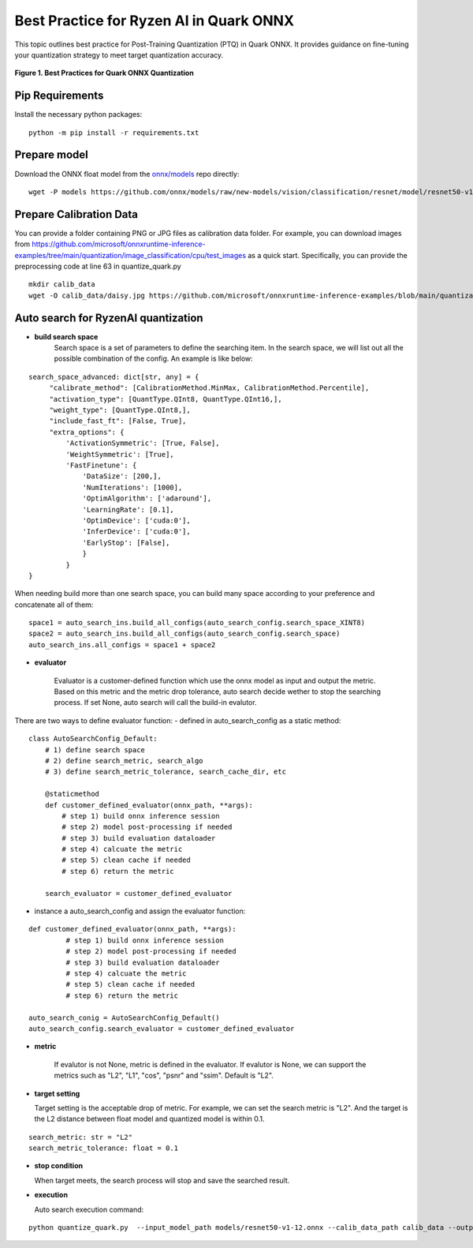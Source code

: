 Best Practice for Ryzen AI in Quark ONNX
===================================================

This topic outlines best practice for Post-Training Quantization (PTQ) in Quark ONNX. It provides guidance on fine-tuning your quantization strategy to meet target quantization accuracy.


.. figure:: ../../../../../docs/source/_static/best_practice_in_quark_onnx.png
   :align: center
   :width: 85%

   **Figure 1. Best Practices for Quark ONNX Quantization**

Pip Requirements
----------------------

Install the necessary python packages:

::

   python -m pip install -r requirements.txt

Prepare model
-------------

Download the ONNX float model from the `onnx/models <https://github.com/onnx/models>`__ repo directly:

::

   wget -P models https://github.com/onnx/models/raw/new-models/vision/classification/resnet/model/resnet50-v1-12.onnx


Prepare Calibration Data
-----------------------------

You can provide a folder containing PNG or JPG files as calibration data folder. For example, you can download images from https://github.com/microsoft/onnxruntime-inference-examples/tree/main/quantization/image_classification/cpu/test_images as a quick start. Specifically, you can provide the preprocessing code at line 63 in quantize_quark.py

::

    mkdir calib_data
    wget -O calib_data/daisy.jpg https://github.com/microsoft/onnxruntime-inference-examples/blob/main/quantization/image_classification/cpu/test_images/daisy.jpg?raw=true


Auto search for RyzenAI quantization
-------------------------

- **build search space**
   Search space is a set of parameters to define the searching item. In the search space, we will list out all the possible combination of the config. An example is like below:
::

   search_space_advanced: dict[str, any] = {
        "calibrate_method": [CalibrationMethod.MinMax, CalibrationMethod.Percentile],
        "activation_type": [QuantType.QInt8, QuantType.QInt16,],
        "weight_type": [QuantType.QInt8,],
        "include_fast_ft": [False, True],
        "extra_options": {
            'ActivationSymmetric': [True, False],
            'WeightSymmetric': [True],
            'FastFinetune': {
                'DataSize': [200,],
                'NumIterations': [1000],
                'OptimAlgorithm': ['adaround'],
                'LearningRate': [0.1],
                'OptimDevice': ['cuda:0'],
                'InferDevice': ['cuda:0'],
                'EarlyStop': [False],
                }
            }
   }

When needing build more than one search space, you can build many space according to your preference and concatenate all of them:

::

   space1 = auto_search_ins.build_all_configs(auto_search_config.search_space_XINT8)
   space2 = auto_search_ins.build_all_configs(auto_search_config.search_space)
   auto_search_ins.all_configs = space1 + space2

- **evaluator**

   Evaluator is a customer-defined function which use the onnx model as input and output the metric. Based on this metric and the metric drop tolerance, auto search decide wether to stop the searching process. If set None, auto search will call the build-in evalutor.

There are two ways to define evaluator function:
- defined in auto_search_config as a static method:

::

    class AutoSearchConfig_Default:
        # 1) define search space
        # 2) define search_metric, search_algo
        # 3) define search_metric_tolerance, search_cache_dir, etc

        @staticmethod
        def customer_defined_evaluator(onnx_path, **args):
            # step 1) build onnx inference session
            # step 2) model post-processing if needed
            # step 3) build evaluation dataloader
            # step 4) calcuate the metric
            # step 5) clean cache if needed
            # step 6) return the metric

        search_evaluator = customer_defined_evaluator

- instance a auto_search_config and assign the evaluator function:

::

   def customer_defined_evaluator(onnx_path, **args):
            # step 1) build onnx inference session
            # step 2) model post-processing if needed
            # step 3) build evaluation dataloader
            # step 4) calcuate the metric
            # step 5) clean cache if needed
            # step 6) return the metric

   auto_search_conig = AutoSearchConfig_Default()
   auto_search_config.search_evaluator = customer_defined_evaluator


- **metric**

   If evalutor is not None, metric is defined in the evaluator. If evalutor is None, we can support the metrics such as "L2", "L1", "cos", "psnr" and "ssim". Default is "L2".

- **target setting**

  Target setting is the acceptable drop of metric. For example, we can set the search metric is "L2". And the target is the L2 distance between float model and quantized model is within 0.1.

::

   search_metric: str = "L2"
   search_metric_tolerance: float = 0.1

- **stop condition**

  When target meets, the search process will stop and save the searched result.

- **execution**

  Auto search execution command:

::

    python quantize_quark.py  --input_model_path models/resnet50-v1-12.onnx --calib_data_path calib_data --output_model_path models


.. raw:: html

   <!--
   ## License
   Copyright (C) 2024, Advanced Micro Devices, Inc. All rights reserved. SPDX-License-Identifier: MIT
   -->

